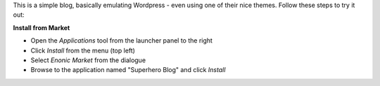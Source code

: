 This is a simple blog, basically emulating Wordpress - even using one of their nice themes. Follow these steps to try it out:

**Install from Market**

* Open the `Applications` tool from the launcher panel to the right
* Click `Install` from the menu (top left)
* Select `Enonic Market` from the dialogue
* Browse to the application named "Superhero Blog" and click `Install`

.. image:: images/install.jpg
